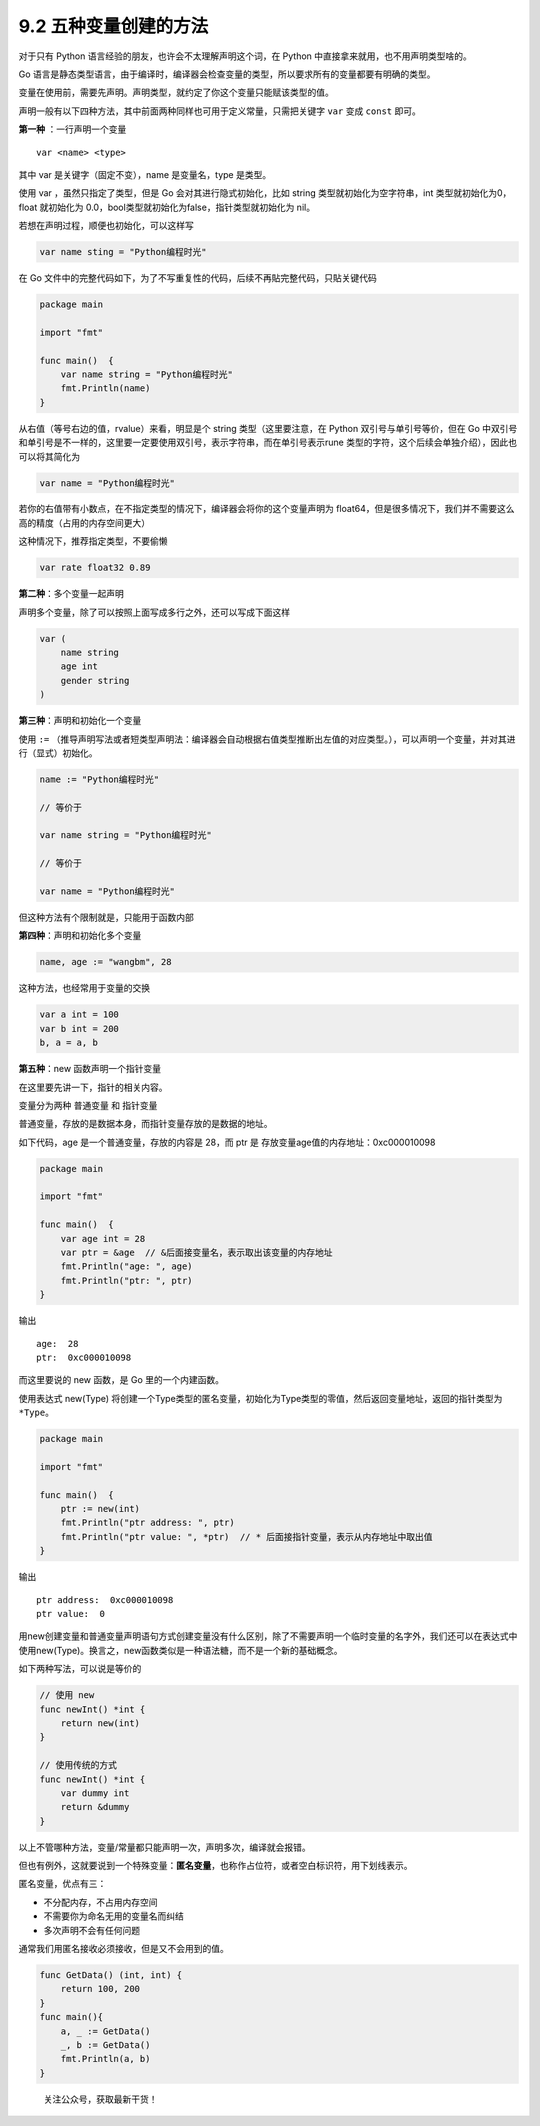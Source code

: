 9.2 五种变量创建的方法
======================

对于只有 Python 语言经验的朋友，也许会不太理解声明这个词，在 Python
中直接拿来就用，也不用声明类型啥的。

Go
语言是静态类型语言，由于编译时，编译器会检查变量的类型，所以要求所有的变量都要有明确的类型。

变量在使用前，需要先声明。声明类型，就约定了你这个变量只能赋该类型的值。

声明一般有以下四种方法，其中前面两种同样也可用于定义常量，只需把关键字
``var`` 变成 ``const`` 即可。

**第一种** ：一行声明一个变量

::

   var <name> <type>

其中 var 是关键字（固定不变），name 是变量名，type 是类型。

使用 var ，虽然只指定了类型，但是 Go 会对其进行隐式初始化，比如 string
类型就初始化为空字符串，int 类型就初始化为0，float 就初始化为
0.0，bool类型就初始化为false，指针类型就初始化为 nil。

若想在声明过程，顺便也初始化，可以这样写

.. code:: go

   var name sting = "Python编程时光"

在 Go
文件中的完整代码如下，为了不写重复性的代码，后续不再貼完整代码，只貼关键代码

.. code:: go

   package main

   import "fmt"

   func main()  {
       var name string = "Python编程时光"
       fmt.Println(name)
   }

从右值（等号右边的值，rvalue）来看，明显是个 string 类型（这里要注意，在
Python 双引号与单引号等价，但在 Go
中双引号和单引号是不一样的，这里要一定要使用双引号，表示字符串，而在单引号表示rune
类型的字符，这个后续会单独介绍），因此也可以将其简化为

.. code:: go

   var name = "Python编程时光"

若你的右值带有小数点，在不指定类型的情况下，编译器会将你的这个变量声明为
float64，但是很多情况下，我们并不需要这么高的精度（占用的内存空间更大）

这种情况下，推荐指定类型，不要偷懒

.. code:: go

   var rate float32 0.89

**第二种**\ ：多个变量一起声明

声明多个变量，除了可以按照上面写成多行之外，还可以写成下面这样

.. code:: go

   var (
       name string
       age int
       gender string
   )

**第三种**\ ：声明和初始化一个变量

使用 ``:=``
（推导声明写法或者短类型声明法：编译器会自动根据右值类型推断出左值的对应类型。），可以声明一个变量，并对其进行（显式）初始化。

.. code:: go

   name := "Python编程时光"

   // 等价于

   var name string = "Python编程时光"

   // 等价于

   var name = "Python编程时光"

但这种方法有个限制就是，只能用于函数内部

**第四种**\ ：声明和初始化多个变量

.. code:: go

   name, age := "wangbm", 28

这种方法，也经常用于变量的交换

.. code:: go

   var a int = 100
   var b int = 200
   b, a = a, b

**第五种**\ ：new 函数声明一个指针变量

在这里要先讲一下，指针的相关内容。

变量分为两种 ``普通变量`` 和 ``指针变量``

普通变量，存放的是数据本身，而指针变量存放的是数据的地址。

如下代码，age 是一个普通变量，存放的内容是 28，而 ptr 是
存放变量age值的内存地址：0xc000010098

.. code:: go

   package main

   import "fmt"

   func main()  {
       var age int = 28
       var ptr = &age  // &后面接变量名，表示取出该变量的内存地址
       fmt.Println("age: ", age)
       fmt.Println("ptr: ", ptr)
   }

输出

::

   age:  28
   ptr:  0xc000010098

而这里要说的 new 函数，是 Go 里的一个内建函数。

使用表达式 new(Type)
将创建一个Type类型的匿名变量，初始化为Type类型的零值，然后返回变量地址，返回的指针类型为\ ``*Type``\ 。

.. code:: go

   package main

   import "fmt"

   func main()  {
       ptr := new(int)
       fmt.Println("ptr address: ", ptr)
       fmt.Println("ptr value: ", *ptr)  // * 后面接指针变量，表示从内存地址中取出值
   }

输出

::

   ptr address:  0xc000010098
   ptr value:  0

用new创建变量和普通变量声明语句方式创建变量没有什么区别，除了不需要声明一个临时变量的名字外，我们还可以在表达式中使用new(Type)。换言之，new函数类似是一种语法糖，而不是一个新的基础概念。

如下两种写法，可以说是等价的

.. code:: go

   // 使用 new
   func newInt() *int {
       return new(int)
   }

   // 使用传统的方式
   func newInt() *int {
       var dummy int
       return &dummy
   }

以上不管哪种方法，变量/常量都只能声明一次，声明多次，编译就会报错。

但也有例外，这就要说到一个特殊变量：\ **匿名变量**\ ，也称作占位符，或者空白标识符，用下划线表示。

匿名变量，优点有三：

-  不分配内存，不占用内存空间
-  不需要你为命名无用的变量名而纠结
-  多次声明不会有任何问题

通常我们用匿名接收必须接收，但是又不会用到的值。

.. code:: go

   func GetData() (int, int) {
       return 100, 200
   }
   func main(){
       a, _ := GetData()
       _, b := GetData()
       fmt.Println(a, b)
   }

.. figure:: http://image.python-online.cn/20191117155836.png
   :alt: 关注公众号，获取最新干货！

   关注公众号，获取最新干货！
